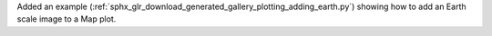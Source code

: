 Added an example (:ref:`sphx_glr_download_generated_gallery_plotting_adding_earth.py`) showing how to add an Earth scale image to a Map plot.
